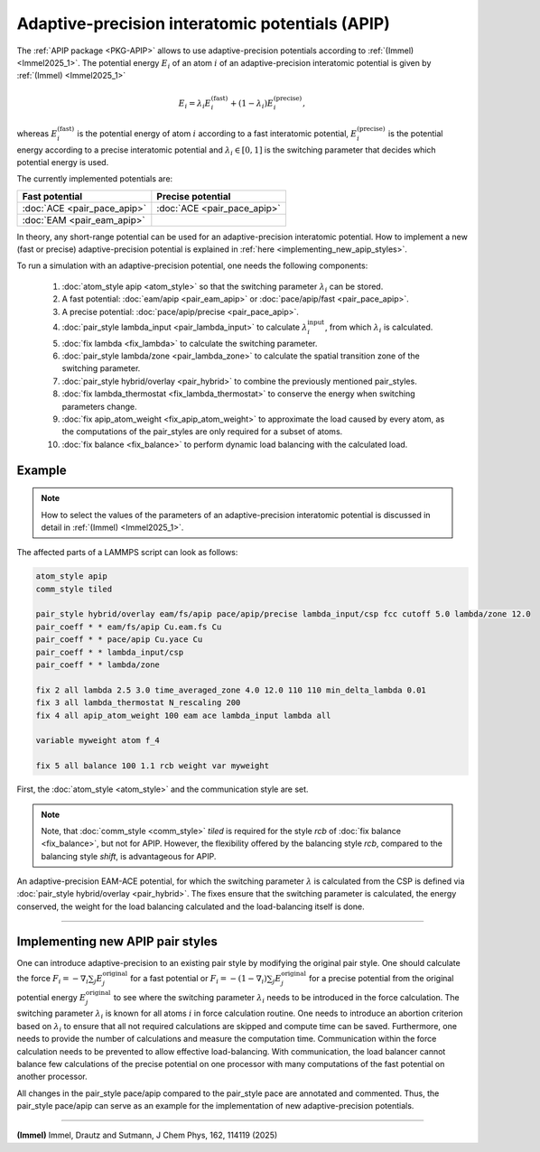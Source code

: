 Adaptive-precision interatomic potentials (APIP)
================================================

The :ref:`APIP package <PKG-APIP>` allows to use adaptive-precision potentials
according to :ref:`(Immel) <Immel2025_1>`.
The potential energy :math:`E_i` of an atom :math:`i` of an adaptive-precision
interatomic potential is given by :ref:`(Immel) <Immel2025_1>`

.. math::

   E_i = \lambda_i E_i^\text{(fast)} + (1-\lambda_i) E_i^\text{(precise)},

whereas :math:`E_i^\text{(fast)}` is the potential energy of atom :math:`i`
according to a fast interatomic potential,
:math:`E_i^\text{(precise)}` is the potential energy according to a precise
interatomic potential and :math:`\lambda_i\in[0,1]` is the
switching parameter that decides which potential energy is used.

The currently implemented potentials are:

.. list-table::
   :header-rows: 1

   * - Fast potential
     - Precise potential
   * - :doc:`ACE <pair_pace_apip>`
     - :doc:`ACE <pair_pace_apip>`
   * - :doc:`EAM <pair_eam_apip>`
     -

In theory, any short-range potential can be used for an adaptive-precision
interatomic potential. How to implement a new (fast or precise)
adaptive-precision
potential is explained in :ref:`here <implementing_new_apip_styles>`.

To run a simulation with an adaptive-precision potential, one needs the
following components:

  #. :doc:`atom_style apip <atom_style>` so that the switching parameter :math:`\lambda_i` can be stored.
  #. A fast potential: :doc:`eam/apip <pair_eam_apip>` or :doc:`pace/apip/fast <pair_pace_apip>`.
  #. A precise potential: :doc:`pace/apip/precise <pair_pace_apip>`.
  #. :doc:`pair_style lambda_input  <pair_lambda_input>` to calculate :math:`\lambda_i^\text{input}`, from which :math:`\lambda_i` is calculated.
  #. :doc:`fix lambda <fix_lambda>` to calculate the switching parameter.
  #. :doc:`pair_style lambda/zone <pair_lambda_zone>` to calculate the spatial transition zone of the switching parameter.
  #. :doc:`pair_style hybrid/overlay <pair_hybrid>` to combine the previously mentioned pair_styles.
  #. :doc:`fix lambda_thermostat <fix_lambda_thermostat>` to conserve the energy when switching parameters change.
  #. :doc:`fix apip_atom_weight <fix_apip_atom_weight>` to approximate the load caused by every atom, as the computations of the pair_styles are only required for a subset of atoms.
  #. :doc:`fix balance <fix_balance>` to perform dynamic load balancing with the calculated load.


Example
"""""""
.. note::

   How to select the values of the parameters of an adaptive-precision
   interatomic potential is discussed in detail in :ref:`(Immel) <Immel2025_1>`.

The affected parts of a LAMMPS script can look as follows:

.. code-block:: LAMMPS

   atom_style apip
   comm_style tiled

   pair_style hybrid/overlay eam/fs/apip pace/apip/precise lambda_input/csp fcc cutoff 5.0 lambda/zone 12.0
   pair_coeff * * eam/fs/apip Cu.eam.fs Cu
   pair_coeff * * pace/apip Cu.yace Cu
   pair_coeff * * lambda_input/csp
   pair_coeff * * lambda/zone

   fix 2 all lambda 2.5 3.0 time_averaged_zone 4.0 12.0 110 110 min_delta_lambda 0.01
   fix 3 all lambda_thermostat N_rescaling 200
   fix 4 all apip_atom_weight 100 eam ace lambda_input lambda all

   variable myweight atom f_4

   fix 5 all balance 100 1.1 rcb weight var myweight

First, the :doc:`atom_style <atom_style>` and the communication style are set.

.. note::
   Note, that :doc:`comm_style <comm_style>` *tiled* is required for the style *rcb* of
   :doc:`fix balance <fix_balance>`, but not for APIP.
   However, the flexibility offered by the balancing style *rcb*, compared to the
   balancing style *shift*, is advantageous for APIP.

An adaptive-precision EAM-ACE potential, for which the switching parameter
:math:`\lambda` is calculated from the CSP is defined via
:doc:`pair_style hybrid/overlay <pair_hybrid>`.
The fixes ensure that the switching parameter is calculated, the energy conserved,
the weight for the load balancing calculated and the load-balancing itself is done.

----------

.. _implementing_new_apip_styles:

Implementing new APIP pair styles
"""""""""""""""""""""""""""""""""

One can introduce adaptive-precision to an existing pair style by modifying
the original pair style.
One should calculate the force
:math:`F_i = - \nabla_i \sum_j E_j^\text{original}` for a fast potential or
:math:`F_i = - (1-\nabla_i) \sum_j E_j^\text{original}` for a precise
potential from the original potential
energy :math:`E_j^\text{original}` to see where the switching parameter
:math:`\lambda_i` needs to be introduced in the force calculation.
The switching parameter :math:`\lambda_i` is known for all atoms :math:`i`
in force calculation routine.
One needs to introduce an abortion criterion based on :math:`\lambda_i` to
ensure that all not required calculations are skipped and compute time can
be saved.
Furthermore, one needs to provide the number of calculations and measure the
computation time.
Communication within the force calculation needs to be prevented to allow
effective load-balancing.
With communication, the load balancer cannot balance few calculations of the
precise potential on one processor with many computations of the fast
potential on another processor.

All changes in the pair_style pace/apip compared to the pair_style pace
are annotated and commented.
Thus, the pair_style pace/apip can serve as an example for the implementation
of new adaptive-precision potentials.

----------

.. _Immel2025_1:

**(Immel)** Immel, Drautz and Sutmann, J Chem Phys, 162, 114119 (2025)
